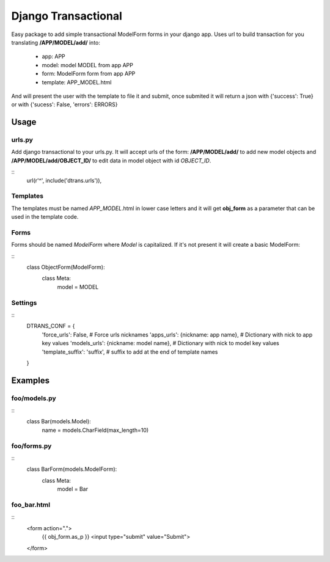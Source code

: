 ====================
Django Transactional
====================

Easy package to add simple transactional ModelForm forms in your django app.
Uses url to build transaction for you translating **/APP/MODEL/add/** into:
  * app: APP
  * model: model MODEL from app APP
  * form: ModelForm form from app APP
  * template: APP_MODEL.html

And will present the user with the template to file it and submit, once submited it will return a json with {'success': True} or with {'sucess': False, 'errors': ERRORS}

Usage
=====

urls.py
-------
Add django transactional to your urls.py. It will accept urls of the form: **/APP/MODEL/add/** to add new model objects and **/APP/MODEL/add/OBJECT_ID/** to edit data in model object with id *OBJECT_ID*.

::
    url(r'^', include('dtrans.urls')),

Templates
---------
The templates must be named *APP_MODEL*.html in lower case letters and it will get **obj_form** as a parameter that can be used in the template code.

Forms
-----
Forms should be named *ModelForm* where *Model* is capitalized. If it's not present it will create a basic ModelForm:

::
    class ObjectForm(ModelForm):
        class Meta:
            model = MODEL

Settings
--------
::
    DTRANS_CONF = {
        'force_urls': False,                   # Force urls nicknames
        'apps_urls': {nickname: app name},     # Dictionary with nick to app key values
        'models_urls': {nickname: model name}, # Dictionary with nick to model key values
        'template_suffix': 'suffix',           # suffix to add at the end of template names
    }

Examples
========

foo/models.py
-------------

::
    class Bar(models.Model):
        name = models.CharField(max_length=10)

foo/forms.py
------------

::
    class BarForm(models.ModelForm):
        class Meta:
            model = Bar

foo_bar.html
------------
::
    <form action=".">
      {{ obj_form.as_p }}
      <input type="submit" value="Submit">
    </form>
